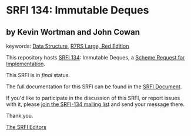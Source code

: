 * SRFI 134: Immutable Deques

** by Kevin Wortman and John Cowan



keywords: [[https://srfi.schemers.org/?keywords=data-structure][Data Structure]], [[https://srfi.schemers.org/?keywords=r7rs-large-red][R7RS Large, Red Edition]]

This repository hosts [[https://srfi.schemers.org/srfi-134/][SRFI 134]]: Immutable Deques, a [[https://srfi.schemers.org/][Scheme Request for Implementation]].

This SRFI is in /final/ status.

The full documentation for this SRFI can be found in the [[https://srfi.schemers.org/srfi-134/srfi-134.html][SRFI Document]].

If you'd like to participate in the discussion of this SRFI, or report issues with it, please [[https://srfi.schemers.org/srfi-134/][join the SRFI-134 mailing list]] and send your message there.

Thank you.


[[mailto:srfi-editors@srfi.schemers.org][The SRFI Editors]]
